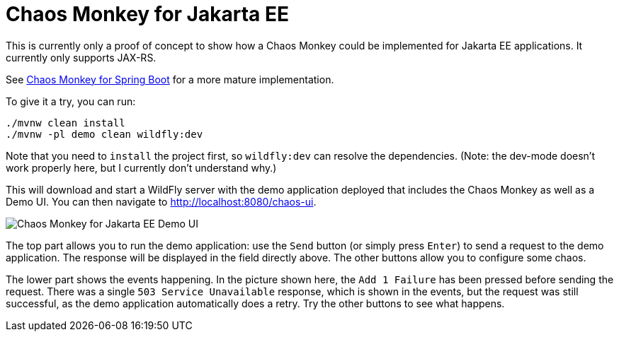 = Chaos Monkey for Jakarta EE

This is currently only a proof of concept to show how a Chaos Monkey could be implemented for Jakarta EE applications. It currently only supports JAX-RS.

See https://github.com/codecentric/chaos-monkey-spring-boot[Chaos Monkey for Spring Boot] for a more mature implementation.

To give it a try, you can run:

[source,bash]
----
./mvnw clean install
./mvnw -pl demo clean wildfly:dev
----

Note that you need to `install` the project first, so `wildfly:dev` can resolve the dependencies. (Note: the dev-mode doesn't work properly here, but I currently don't understand why.)

This will download and start a WildFly server with the demo application deployed that includes the Chaos Monkey as well as a Demo UI. You can then navigate to http://localhost:8080/chaos-ui.

image::docs/images/chaos-monkey-jakarta-ee-demo.png[Chaos Monkey for Jakarta EE Demo UI]

The top part allows you to run the demo application: use the `Send` button (or simply press `Enter`) to send a request to the demo application. The response will be displayed in the field directly above. The other buttons allow you to configure some chaos.

The lower part shows the events happening. In the picture shown here, the `Add 1 Failure` has been pressed before sending the request. There was a single `503 Service Unavailable` response, which is shown in the events, but the request was still successful, as the demo application automatically does a retry. Try the other buttons to see what happens.
